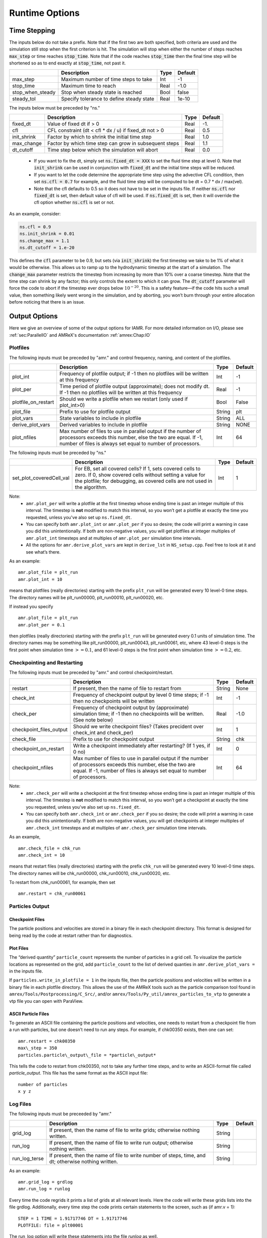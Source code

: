 .. role:: cpp(code)

.. _Chap:RuntimeOptions:

Runtime Options
===================

.. _sec:InputsTimeStepping:

Time Stepping
-------------

The inputs below do not take a prefix.  Note that if the first two are both specified, both criteria
are used and the simulation still stop when the first criterion is hit.  
The simulation will stop when either the number of steps reaches :cpp:`max_step` or time reaches :cpp:`stop_time`.
Note that if the code reaches :cpp:`stop_time` then the final time
step will be shortened so as to end exactly at :cpp:`stop_time`, not
past it.


+----------------------+-----------------------------------------------------------------------+-------------+--------------+
|                      | Description                                                           |   Type      | Default      |
+======================+=======================================================================+=============+==============+
| max_step             | Maximum number of time steps to take                                  |    Int      |  -1          |
+----------------------+-----------------------------------------------------------------------+-------------+--------------+
| stop_time            | Maximum time to reach                                                 |    Real     | -1.0         |
+----------------------+-----------------------------------------------------------------------+-------------+--------------+
| stop_when_steady     | Stop when steady state is reached                                     |    Bool     | false        |
+----------------------+-----------------------------------------------------------------------+-------------+--------------+
| steady_tol           | Specify tolerance to define steady state                              |    Real     | 1e-10        |
+----------------------+-----------------------------------------------------------------------+-------------+--------------+

The inputs below must be preceded by "ns."  

+----------------------+-----------------------------------------------------------------------+-------------+--------------+
|                      | Description                                                           |   Type      | Default      |
+======================+=======================================================================+=============+==============+
| fixed_dt             | Value of fixed dt if > 0                                              |    Real     |   -1.        |
+----------------------+-----------------------------------------------------------------------+-------------+--------------+
| cfl                  | CFL constraint (dt < cfl * dx / u) if fixed_dt not > 0                |    Real     |   0.5        |
+----------------------+-----------------------------------------------------------------------+-------------+--------------+
| init_shrink          | Factor by which to shrink the initial time step                       |    Real     |   1.0        |
+----------------------+-----------------------------------------------------------------------+-------------+--------------+
| max_change           | Factor by which time step can grow in subsequent steps                |    Real     |   1.1        |
+----------------------+-----------------------------------------------------------------------+-------------+--------------+
| dt_cutoff            | Time step below which the simulation will abort                       |    Real     |   0.0        |
+----------------------+-----------------------------------------------------------------------+-------------+--------------+

  * If you want to fix the dt, simply set :cpp:`ns.fixed_dt = XXX` to set the fluid time
    step at level 0. Note that :cpp:`init_shrink` can be used
    in conjunction with :cpp:`fixed_dt` and the initial time steps will be reduced. 

  * If you want to let the code determine the appropriate time step using the advective CFL
    condition, then set :cpp:`ns.cfl = 0.7` for example, and the fluid time step will
    be computed to be dt = 0.7 * dx / max(vel).

  * Note that the cfl defaults to 0.5 so it does not have to be set in the inputs file. If neither
    :cpp:`ns.cfl` nor :cpp:`fixed_dt` is set, then default value of cfl will be used.
    If :cpp:`ns.fixed_dt` is set, then it will override the cfl option whether 
    :cpp:`ns.cfl` is set or not.

As an example, consider:

.. code-block:: c++

    ns.cfl = 0.9 
    ns.init_shrink = 0.01 
    ns.change_max = 1.1
    ns.dt_cutoff = 1.e-20

This defines the :cpp:`cfl` parameter to be 0.9,
but sets (via :cpp:`init_shrink`) the first timestep we take
to be 1% of what it would be otherwise. This allows us to
ramp up to the hydrodynamic timestep at the start of a simulation.
The :cpp:`change_max` parameter restricts the timestep from increasing
by more than 10% over a coarse timestep. Note that the time step
can shrink by any factor; this only controls the extent to which it can grow.
The :cpp:`dt_cutoff` parameter will force the code to abort if the
timestep ever drops below :math:`10^{-20}`. This is a safety feature—if the
code hits such a small value, then something likely went wrong in the
simulation, and by aborting, you won’t burn through your entire allocation
before noticing that there is an issue.


	 
Output Options
--------------

Here we give an overview of some of the output options for IAMR. For more detailed information on I/O, please see
:ref:`sec:ParallelIO` and AMReX's documentation :ref:`amrex:Chap:IO`

.. _sec:InputsPlotfiles:

Plotfiles
~~~~~~~~~

The following inputs must be preceded by "amr." and control frequency, naming, and content of the plotfiles.

+---------------------+-----------------------------------------------------------------------+-------------+-----------+
|                     | Description                                                           |   Type      | Default   |
+=====================+=======================================================================+=============+===========+
| plot_int            | Frequency of plotfile output;                                         |    Int      | -1        |
|                     | if -1 then no plotfiles will be written at this frequency             |             |           |
+---------------------+-----------------------------------------------------------------------+-------------+-----------+
| plot_per            | Time period of plotfile output (approximate); does not modify dt.     |    Real     | -1        |
|                     | If -1 then no plotfiles will be written at this frequency             |             |           |
+---------------------+-----------------------------------------------------------------------+-------------+-----------+
| plotfile_on_restart | Should we write a plotfile when we restart (only used if plot_int>0)  |   Bool      | False     |
+---------------------+-----------------------------------------------------------------------+-------------+-----------+
| plot_file           | Prefix to use for plotfile output                                     |  String     | plt       |
+---------------------+-----------------------------------------------------------------------+-------------+-----------+
| plot_vars           | State variables to include in plotfile                                |  String     | ALL       |
+---------------------+-----------------------------------------------------------------------+-------------+-----------+
| derive_plot_vars    | Derived variables to include in plotfile                              |  String     | NONE      |
+---------------------+-----------------------------------------------------------------------+-------------+-----------+
| plot_nfiles         | Max number of files to use in parallel output if the number of        |    Int      |  64       |
|                     | processors exceeds this number, else the two are equal.               |             |           |
|                     | If -1, number of files is always set equal to number of processors.   |             |           |
+---------------------+-----------------------------------------------------------------------+-------------+-----------+

The following inputs must be preceded by "ns."

+--------------------------+-----------------------------------------------------------------------+-------------+-----------+
|                          | Description                                                           |   Type      | Default   |
+==========================+=======================================================================+=============+===========+
| set_plot_coveredCell_val | For EB, set all covered cells? If 1, sets covered cells to zero.      |    Int      |  1        |
|                          | If 0, show covered cells without setting a value for the plotfile;    |             |           |
|                          | for debugging, as covered cells are not used in the algorithm.        |             |           |
+--------------------------+-----------------------------------------------------------------------+-------------+-----------+

Note:
 * ``amr.plot_per`` will write a plotfile at the first
   timestep whose ending time is past an integer multiple of this interval.
   The timestep is **not** modified to match this interval, so
   you won’t get a plotfile at exactly the time you requested, unless you've also set up ``ns.fixed_dt``.

 * You can specify both ``amr.plot_int`` or ``amr.plot_per``
   if you so desire; the code will print a warning in case you did this
   unintentionally. If both are non-negative values, you will get plotfiles
   at integer multiples of ``amr.plot_int`` timesteps and at
   multiples of ``amr.plot_per`` simulation time intervals.

 * All the options for ``amr.derive_plot_vars`` are kept in ``derive_lst`` in ``NS_setup.cpp``.
   Feel free to look at it and see what’s there.

As an example:

::

    amr.plot_file = plt_run
    amr.plot_int = 10

means that plotfiles (really directories) starting with the prefix
``plt_run`` will be generated every 10 level-0 time steps. The
directory names will be plt_run00000, plt_run00010, plt_run00020, etc.

If instead you specify

::

    amr.plot_file = plt_run
    amr.plot_per = 0.1

then plotfiles (really directories) starting with the prefix
``plt_run`` will be generated every 0.1 units of simulation time. The
directory names may be something like plt_run00000, plt_run00043, plt_run00061, etc, where
43 level-0 steps is the first point when simulation time :math:`>= 0.1`,
and 61 level-0 steps is the first point when simulation time :math:`>=0.2`, etc.



.. _sec:InputsCheckpoint:

Checkpointing and Restarting
~~~~~~~~~~~~~~~~~~~~~~~~~~~~

The following inputs must be preceded by "amr." and control checkpoint/restart.

+-------------------------+-----------------------------------------------------------------------+-------------+-----------+
|                         | Description                                                           |   Type      | Default   |
+=========================+=======================================================================+=============+===========+
| restart                 | If present, then the name of file to restart from                     |    String   | None      |
+-------------------------+-----------------------------------------------------------------------+-------------+-----------+
| check_int               | Frequency of checkpoint output by level 0 time steps;                 |    Int      | -1        |
|                         | if -1 then no checkpoints will be written                             |             |           |
+-------------------------+-----------------------------------------------------------------------+-------------+-----------+
| check_per               | Frequency of checkpoint output by (approximate) simulation time;      |    Real     | -1.0      |
|                         | if -1 then no checkpoints will be written. (See note below)           |             |           |
+-------------------------+-----------------------------------------------------------------------+-------------+-----------+
| checkpoint_files_output | Should we write checkpoint files? (Takes precident over check_int     |    Int      |  1        |
|                         | and check_per)                                                        |             |           |
+-------------------------+-----------------------------------------------------------------------+-------------+-----------+
| check_file              | Prefix to use for checkpoint output                                   |  String     | chk       |
+-------------------------+-----------------------------------------------------------------------+-------------+-----------+
| checkpoint_on_restart   | Write a checkpoint immediately after restarting? (If 1 yes, if 0 no)  |    Int      |  0        |
+-------------------------+-----------------------------------------------------------------------+-------------+-----------+
| checkpoint_nfiles       | Max number of files to use in parallel output if the number of        |    Int      |  64       |
|                         | processors exceeds this number, else the two are equal.               |             |           |
|                         | If -1, number of files is always set equal to number of processors.   |             |           |
+-------------------------+-----------------------------------------------------------------------+-------------+-----------+

Note:
 * ``amr.check_per`` will write a checkpoint at the first
   timestep whose ending time is past an integer multiple of this interval.
   The timestep is **not** modified to match this interval, so
   you won’t get a checkpoint at exactly the time you requested, unless you've also set up ``ns.fixed_dt``.

 * You can specify both ``amr.check_int`` or ``amr.check_per``
   if you so desire; the code will print a warning in case you did this
   unintentionally. If both are non-negative values, you will get checkpoints
   at integer multiples of ``amr.check_int`` timesteps and at
   multiples of ``amr.check_per`` simulation time intervals.

As an example,

::

    amr.check_file = chk_run
    amr.check_int = 10

means that restart files (really directories) starting with the prefix
``chk_run`` will be generated every 10 level-0 time steps. The
directory names will be chk_run00000, chk_run00010, chk_run00020, etc.


To restart from chk_run00061, for example, then set

::

    amr.restart = chk_run00061



Particles Output
~~~~~~~~~~~~~~~~

Checkpoint Files
^^^^^^^^^^^^^^^^

The particle positions and velocities are stored in a binary file in each checkpoint directory.
This format is designed for being read by the code at restart rather than for diagnostics.

Plot Files
^^^^^^^^^^

The “derived quantity” ``particle_count`` represents the number of particles in a grid cell.
To visualize the particle locations as represented on the grid, add ``particle_count`` to the list
of derived quanties in ``amr.derive_plot_vars =`` in the inputs file.

If ``particles.write_in_plotfile = 1`` in the inputs file,
then the particle positions and velocities will be written in a binary file in each plotfile directory.
This allows the use of the AMReX tools such as the particle comparison tool found in ``amrex/Tools/Postprocessing/C_Src/``,
and/or ``amrex/Tools/Py_util/amrex_particles_to_vtp`` to generate a vtp file you can open with ParaView.


ASCII Particle Files
^^^^^^^^^^^^^^^^^^^^

To generate an ASCII file containing the particle positions and velocities,
one needs to restart from a checkpoint file from a run with particles, but one doesn’t need to run any steps.
For example, if chk00350 exists, then one can set:

::
   
   amr.restart = chk00350
   max\_step = 350
   particles.particle\_output\_file = *particle\_output*

This tells the code to restart from chk00350, not to take any further time steps, and to write an ASCII-format
file called *particle\_output*.
This file has the same format as the ASCII input file:

::
   
   number of particles
   x y z


Log Files
~~~~~~~~~~~~~~~~

The following inputs must be preceeded by "amr."

+-------------------------+-----------------------------------------------------------------------+-------------+-----------+
|                         | Description                                                           |   Type      | Default   |
+=========================+=======================================================================+=============+===========+
| grid_log                | If present, then the name of file to write grids; otherwise nothing   |    String   |           |
|                         | written.                                                              |             |           |
+-------------------------+-----------------------------------------------------------------------+-------------+-----------+
| run_log                 | If present, then the name of file to write run output; otherwise      |    String   |           |
|                         | nothing written.                                                      |             |           |
+-------------------------+-----------------------------------------------------------------------+-------------+-----------+
| run_log_terse           | If present, then the name of file to write number of steps, time,     |    String   |           |
|                         | and dt; otherwise nothing written.                                    |             |           |
+-------------------------+-----------------------------------------------------------------------+-------------+-----------+

As an example:

::

    amr.grid_log = grdlog
    amr.run_log = runlog 

Every time the code regrids it prints a list of grids at all relevant
levels. Here the code will write these grids lists into the file grdlog. Additionally, every time step the code prints certain
statements to the screen, such as (if amr.v = 1):

::

    STEP = 1 TIME = 1.91717746 DT = 1.91717746 
    PLOTFILE: file = plt00001 

The run_log option will write these statements into the file *runlog* as well.

Terser output can be obtained via:

::

    amr.run_log_terse = runlogterse

This file, runlogterse differs from runlog, in that it
only contains lines of the form

::

    10  0.2  0.005

in which “10” is the number of steps taken, “0.2” is the
simulation time, and “0.005” is the level-0 time step. This file
can be plotted very easily to monitor the time step.



.. _sec:InputsLoadBalancing:

Gridding and Load Balancing Inputs
----------------------------------

The details of the regridding strategy are described in :ref:`sec:gridCreation`;
here we cover how the input parameters can control the gridding.

These parameters can have a large impact on the performance
of IAMR, so taking the time to experiment with is worth the effort.
Having grids that are large enough to coarsen multiple levels in a
V-cycle is essential for good multigrid performance.


Gridding
~~~~~~~~

The following inputs must be preceded by "amr." and determine how we create the grids and how often we regrid.
(Additional information can also be found in AMReX documentation at :ref:`amrex:ss:amrcore`.)

+----------------------+-----------------------------------------------------------------------+-------------+-----------+
|                      | Description                                                           |   Type      | Default   |
+======================+=======================================================================+=============+===========+
| regrid_int           | How often to regrid (in number of steps at level 0)                   |   Int       |    -1     |
|                      | if regrid_int = -1 then no regridding will occur                      |             |           |
+----------------------+-----------------------------------------------------------------------+-------------+-----------+
| regrid_on_restart    | Should we regrid immediately after restarting?                        |    Int      |  0        |
+----------------------+-----------------------------------------------------------------------+-------------+-----------+
| max_grid_size_x      | Maximum number of cells in each grid in x-direction, for all levels   |    Int      | 32        |
+----------------------+-----------------------------------------------------------------------+-------------+-----------+
| max_grid_size_y      | Maximum number of cells in each grid in y-direction, for all levels   |    Int      | 32        |
+----------------------+-----------------------------------------------------------------------+-------------+-----------+
| max_grid_size_z      | Maximum number of cells in each grid in z-direction, for all levels   |    Int      | 32        |
+----------------------+-----------------------------------------------------------------------+-------------+-----------+
| max_grid_size        | Maximum number of cells in each grid in all directions.               |    Int      | 32        |
|                      | Specify multiple values to give levels a different max_grid_size      |             |           |
+----------------------+-----------------------------------------------------------------------+-------------+-----------+
| blocking_factor_x    | Each grid must be divisible by blocking_factor_x in x-direction       |    Int      |  8        |
+----------------------+-----------------------------------------------------------------------+-------------+-----------+
| blocking_factor_y    | Each grid must be divisible by blocking_factor_y in y-direction       |    Int      |  8        |
+----------------------+-----------------------------------------------------------------------+-------------+-----------+
| blocking_factor_z    | Each grid must be divisible by blocking_factor_z in z-direction       |    Int      |  8        |
+----------------------+-----------------------------------------------------------------------+-------------+-----------+
| blocking_factor      | Each grid must be divisible by blocking_factor in all directions.     |    Int      |  8        |
|                      | Specify multiple values to give levels a different blocking_factor    |             |           |
|                      | Must be a power of 2 at every level and the domain size must be a     |             |           |
|                      | multiple of blocking_factor at level 0.                               |             |           |
+----------------------+-----------------------------------------------------------------------+-------------+-----------+
| grid_eff             | grid efficiency (must be between 0 and 1)                             |    Real     |  0.7      |
+----------------------+-----------------------------------------------------------------------+-------------+-----------+
| n_error_buf          | radius of additional tagging around already tagged cells              |    Int      |  1        |
+----------------------+-----------------------------------------------------------------------+-------------+-----------+
| refine_grid_layout   | refine grids more if # of processors :math:`>` # of grids             |    Int      |  1        |
+----------------------+-----------------------------------------------------------------------+-------------+-----------+
| regrid_file          | Name of file from which to read the grids, if specifying fixed grids  |    Text     |  None     |
+----------------------+-----------------------------------------------------------------------+-------------+-----------+

Note that if regrid_file is set (e.g. ``amr.regrid_file = fixed_grids``), then the
list of grids at each fine level are read in from this file during the gridding
procedure. These grids must not violate the amr.max_grid_size criterion. The rest of the gridding procedure
will not occur if amr.regrid_file is set.

Note also that amr.ref_ratio, amr.n_error_buf, amr.max_grid_size and
amr.blocking_factor can be read in as a single value which is
assigned to every level, or as multiple values, one for each level.

As an example, consider:

::

    amr.regrid_int = 2 2
    amr.grid_eff = 0.9
    amr.max_grid_size = 64 
    amr.blocking_factor = 32

tells the code to regrid every 2 steps. Thus in this example, new
level 1 grids will be created every 2 level-0 time steps, and new
level 2 grids will be created every 2 level-1 time steps.
If amr.regrid_int :math:`<` 0 for any level, then regridding starting at that
level will be disabled. If amr.regrid_int = -1 only, then we
never regrid for any level. Note that this is not compatible with amr.regrid_on_restart = 1.

The grid efficiency, amr.grid_eff, means that during the grid
creation process, at least 90% of the cells in each grid at the level
at which the grid creation occurs must be tagged cells. A higher
grid efficiency means fewer cells at higher levels, but may result
in the production of lots of small grids, which have inefficient cache
and OpenMP performance and higher communication costs.

The amr.max_grid_size parameter means that the final grids
will be no longer than 64 cells on a side at every level.
Alternately, we could specify a value for each level of refinement as:
amr.max_grid_size = 64 32 16, in which case our final grids
will be no longer than 64 cells on a side at level 0, 32 cells on a
side at level 1, and 16 cells on a side at level 2. The amr.blocking_factor
means that all of the final grids will be multiples of 32 at all levels.
Again, this can be specified on a level-by-level basis, like
amr.blocking_factor = 32 16 8, in which case the
dimensions of all the final grids will be multiples of 32
at level 0, multiples of 16 at level 1, and multiples of 8 at level 2.


.. _sec:tilingInputs:

Tiling
~~~~~~

For details on IAMR's approach to tiling see :ref:`Chap:Parallel`.

The following inputs determine how we create the logical tiles and must be preceded by "fabarray_mfiter." :

+----------------------+-----------------------------------------------------------------------+----------+---------------+
|                      | Description                                                           | Type     | Default       |
+======================+=======================================================================+==========+===============+
| tile_size            | Maximum number of cells in each direction for (logical) tiles.        | IntVect  | 1024000       |
|                      | (Default for 3D CPU-only)                                             |          | (1024000,8,8) |
+----------------------+-----------------------------------------------------------------------+----------+---------------+



.. _sec:InputsVerbosity:

Verbosity
---------

Different classes control their own verbosity. In some cases, values > 1 will generate additional verbosity.
Here is some of the more frequently used options:

+----------------------+-----------------------------------------------------------------------+-------------+--------------+
|                      | Description                                                           |   Type      | Default      |
+======================+=======================================================================+=============+==============+
| ns.v                 |  Verbosity in IAMR routines                                           |    Int      |   0          |
+----------------------+-----------------------------------------------------------------------+-------------+--------------+
| ns.amr               |  Verbosity in AMR routines                                            |    Int      |   0          |
+----------------------+-----------------------------------------------------------------------+-------------+--------------+
| particles.verbose    |  Verbosity in particle routines                                       |    Int      |   0          |
+----------------------+-----------------------------------------------------------------------+-------------+--------------+
| nodal_proj.verbose   |  Verbosity in nodal projection                                        |    Int      |   0          |
+----------------------+-----------------------------------------------------------------------+-------------+--------------+
| mac_proj.verbose     |  Verbosity in MAC projection                                          |    Int      |   0          |
+----------------------+-----------------------------------------------------------------------+-------------+--------------+

.. _sec:InputsMultigrid:

Multigrid Inputs
----------------

IAMR uses AMReX's multigrid functionality to perform the nodal projection (which enures the cell-centered
velocity field obeys the constraint), the MAC projection (which ensures that the edge-based velocity field
used in advection obeys the constraint), and the diffusive solves.

Here we go over some inputs parameters that can be used to control these solves. For more information
on AMReX's linear solvers, see :ref:`amrex:Chap:LinearSolvers`


Nodal Projection
~~~~~~~~~~~~~~~~

These control the nodal projection and must be preceded by "nodal_proj.":

+-------------------------+-----------------------------------------------------------------------+-------------+--------------+
|                         |  Description                                                          |   Type      | Default      |
+-------------------------+-----------------------------------------------------------------------+-------------+--------------+
| verbose                 |  Verbosity in nodal projection                                        |    Int      |   0          |
+-------------------------+-----------------------------------------------------------------------+-------------+--------------+
| bottom_verbose          |  Verbosity of the bottom solver in nodal projection                   |    Int      |   0          |
+-------------------------+-----------------------------------------------------------------------+-------------+--------------+
| proj_tol                |  Relative tolerance in nodal projection                               |    Real     |   1.e-12     |
+-------------------------+-----------------------------------------------------------------------+-------------+--------------+
| sync_tol                |  Relative tolerance in sync projection                                |    Real     |   1.e-10     |
+-------------------------+-----------------------------------------------------------------------+-------------+--------------+
| proj_abs_tol            |  Absolute tolerance in nodal & sync projections                       |    Real     |   1.e-16     |
+-------------------------+-----------------------------------------------------------------------+-------------+--------------+
| maxiter                 |  Maximum number of iterations in the nodal projection                 |    Int      |   100        |
+-------------------------+-----------------------------------------------------------------------+-------------+--------------+
| bottom_maxiter          |  Maximum number of iterations in the nodal projection                 |    Int      |   100        |
|                         |  bottom solver if using bicg, cg, bicgcg or cgbicg                    |             |              |
+-------------------------+-----------------------------------------------------------------------+-------------+--------------+
| mg_max_coarsening_level |  Maximum number of coarser levels to allow in the nodal projection    |    Int      |    30        |
|                         |  If set to 0, the bottom solver will be called at the current level   |             |              |
+-------------------------+-----------------------------------------------------------------------+-------------+--------------+
| bottom_solver           |  Which bottom solver to use in the nodal projection                   |  String     |   bicgcg     |
|                         |  Options are bicgcg, bicgstab, cg, cgbicg, smoother or hypre          |             |              |
+-------------------------+-----------------------------------------------------------------------+-------------+--------------+

MAC Projection
~~~~~~~~~~~~~~

These control the MAC projection and must be preceded by "mac_proj.":

+-------------------------+-----------------------------------------------------------------------+-------------+--------------+
|                         | Description                                                           |   Type      | Default      |
+=========================+=======================================================================+=============+==============+
| verbose                 |  Verbosity of multigrid solver in MAC projection                      |    Int      |   0          |
+-------------------------+-----------------------------------------------------------------------+-------------+--------------+
| bottom_verbose          |  Verbosity of bottom solver in MAC projection                         |    Int      |   0          |
+-------------------------+-----------------------------------------------------------------------+-------------+--------------+
| mac_tol                 |  Relative tolerance in MAC projection                                 |    Real     |   1.e-12     |
+-------------------------+-----------------------------------------------------------------------+-------------+--------------+
| mac_sync_tol            |  Relative tolerance in MAC sync projection                            |    Real     |   1.e-10     |
+-------------------------+-----------------------------------------------------------------------+-------------+--------------+
| mac_abs_tol             |  Absolute tolerance in MAC & sync projection                          |    Real     |   1.e-16     |
+-------------------------+-----------------------------------------------------------------------+-------------+--------------+
| maxiter                 |  Maximum number of iterations in the MAC projection                   |    Int      |   200        |
+-------------------------+-----------------------------------------------------------------------+-------------+--------------+
| bottom_maxiter          |  Maximum number of iterations in the MAC projection                   |    Int      |   200        |
|                         |  bottom solver if using bicg, cg, bicgcg or cgbicg                    |             |              |
+-------------------------+-----------------------------------------------------------------------+-------------+--------------+
| mg_max_coarsening_level |  Maximum number of coarser levels to allow in the MAC projection      |    Int      |   100        |
|                         |  If set to 0, the bottom solver will be called at the current level   |             |              |
+-------------------------+-----------------------------------------------------------------------+-------------+--------------+
| bottom_solver           |  Which bottom solver to use in the MAC projection                     |  String     |   bicgcg     |
|                         |  Options are bicgcg, bicgstab, cg, cgbicg, smoother or hypre          |             |              |
+-------------------------+-----------------------------------------------------------------------+-------------+--------------+

Viscous and Diffusive Solve
~~~~~~~~~~~~~~~~~~~~~~~~~~~

These control the diffusion solver and must be preceded by "diffusion.":

+-------------------------+-----------------------------------------------------------------------+-------------+--------------+
|                         | Description                                                           |   Type      | Default      |
+=========================+=======================================================================+=============+==============+
| v                       |  Verbosity of linear solver for diffusion solve                       |    Int      |   0          |
+-------------------------+-----------------------------------------------------------------------+-------------+--------------+


.. _sec:InputsInitialization:

Initializing the Calculation
----------------------------

These options determine how we initialize the data for the calculation. The data initialization process
ensures that the initial state is consistent with the constraint, and if applicable, the various AMR levels
are consistent with eachother. 

The following inputs must be preceded by "ns." 

+----------------------+-----------------------------------------------------------------------+-------------+--------------+
|                      | Description                                                           |   Type      | Default      |
+======================+=======================================================================+=============+==============+
| do_init_proj         | Do the initial projections? False is primarily for debugging.         |    Bool     |  True        |
+----------------------+-----------------------------------------------------------------------+-------------+--------------+
| init_iter            | How many pressure iterations before starting the first timestep.      |  Int        |    3         |
+----------------------+-----------------------------------------------------------------------+-------------+--------------+
| init_vel_iters       | How many projection iterations to ensure the velocity satisfies the   |  Int        |    3         |
|                      | constraint. Set = 0 to skip this part of the initialization.          |             |              |
+----------------------+-----------------------------------------------------------------------+-------------+--------------+


Checking Conservation
---------------------

IAMR has the option to sum up the total mass (and a few other quantites) at a user-defined interval.

+-------------------------+-----------------------------------------------------------------------+-------------+--------------+
|                         | Description                                                           |   Type      | Default      |
+=========================+=======================================================================+=============+==============+
| ns.sum_interval         | How often (in level-0 time steps) to compute and print integral       |    Int      |   -1         |
|                         | quantities. If <= 0, do nothing.                                      |             |              |
+-------------------------+-----------------------------------------------------------------------+-------------+--------------+

The integral quantities include total mass, tracer, kinetic energy and magnitude of vorticity.
They are summed over the entire the domain every ns.sum_interval level-0 steps.
The print statements have the form

::

   TIME= 1.91717746 MASS= 1.792410279e+02
         
for example.

Note that by default the tracer not conservative. To conservatively advect the tracer,
that option must be set in the inputs (see :ref:`sec:conserv`).


